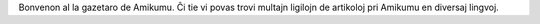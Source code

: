 Bonvenon al la gazetaro de Amikumu. Ĉi tie vi povas trovi multajn ligilojn de artikoloj pri Amikumu en diversaj lingvoj.
